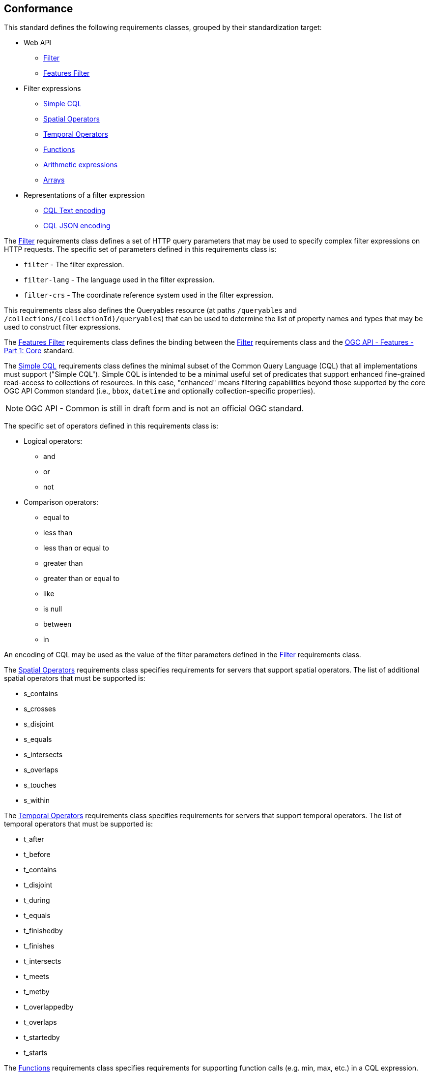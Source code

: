 == Conformance

This standard defines the following requirements classes, 
grouped by their standardization target:

* Web API
** <<rc_filter,Filter>>
** <<rc_features-filter,Features Filter>>
* Filter expressions
** <<rc_simple-cql,Simple CQL>>
** <<rc_spatial-operators,Spatial Operators>>
** <<rc_temporal-operators,Temporal Operators>>
** <<rc_functions,Functions>>
** <<rc_arithmetic,Arithmetic expressions>>
** <<rc_arrays,Arrays>>
* Representations of a filter expression
** <<rc_cql-text,CQL Text encoding>>
** <<rc_cql-json,CQL JSON encoding>>

The <<rc_filter,Filter>> requirements class defines a set of HTTP query
parameters that may be used to specify complex filter expressions on
HTTP requests.  The specific set of parameters defined in this requirements
class is:

* `filter` - The filter expression.
* `filter-lang` - The language used in the filter expression.
* `filter-crs` - The coordinate reference system used in the filter expression.

This requirements class also defines the Queryables resource (at paths
`/queryables` and `/collections/{collectionId}/queryables`) that can be
used to determine the list of property names and types that may be used
to construct filter expressions.

The <<rc_features-filter,Features Filter>> requirements class defines the
binding between the <<rc_filter,Filter>> requirements class and the
<<OAFeat-1,OGC API - Features - Part 1: Core>> standard.

The <<rc_simple-cql,Simple CQL>> requirements class defines the minimal subset
of the Common Query Language (CQL) that all implementations must support
("Simple CQL"). Simple CQL is intended to be a minimal useful set of
predicates that support enhanced fine-grained read-access to collections of
resources.  In this case, "enhanced" means filtering capabilities beyond those
supported by the core OGC API Common standard (i.e., `bbox`, `datetime`
and optionally collection-specific properties).

NOTE: OGC API - Common is still in draft form and is not an official OGC standard.

The specific set of operators defined in this requirements class is:

* Logical operators:
** and
** or
** not
* Comparison operators:
** equal to
** less than
** less than or equal to
** greater than
** greater than or equal to
** like
** is null
** between
** in

An encoding of CQL may be used as the value of the filter parameters defined
in the <<rc_filter,Filter>> requirements class.

The <<rc_spatial-operators,Spatial Operators>> requirements class specifies requirements for servers that support spatial operators.  The list of additional spatial operators that must be supported is:

* s_contains
* s_crosses
* s_disjoint
* s_equals
* s_intersects
* s_overlaps
* s_touches
* s_within

The <<rc_temporal-operators,Temporal Operators>> requirements
class specifies requirements for servers that support temporal operators. 
The list of temporal operators that must be supported is:

* t_after
* t_before
* t_contains
* t_disjoint
* t_during
* t_equals
* t_finishedby
* t_finishes
* t_intersects
* t_meets
* t_metby
* t_overlappedby
* t_overlaps
* t_startedby
* t_starts

The <<rc_functions,Functions>> requirements class specifies requirements for
supporting function calls (e.g. min, max, etc.) in a CQL expression. Function
calls are the primary means of extending the language. This requirements class
also defined a Functions resource (at path `/functions`) that may be used to
discover the list of available functions.

The <<rc_arithmetic,Arithmetic operators>> requirements class specifies
requirements for supporting the standard set of arithmetic operators,
latexmath:[+, -, *, /] in a CQL expression.

The <<rc_arrays,Arrays>> requirements class specifies
requirements for comparison operators for sets of values. 
The operators that must be supported are:

* a_containedby
* a_contains
* a_equals 
* a_overlaps

The <<rc_cql-text,CQL Text encoding>> requirements class defines
a text encoding for CQL. Such an encoding is suitable for use with HTTP query
parameters such as the `filter` parameter defined by the <<rc_filter,Filter>>
requirements class.

The <<rc_cql-json,CQL JSON encoding>> requirements class defines
a JSON encoding for CQL. Such as encoding is suitable for use with as the
body of an HTTP POST request.

Conformance with this standard shall be checked using all the relevant tests
specified in <<ats,Annex A>> of this document. The framework, concepts, and
methodology for testing, and the criteria to be achieved to claim conformance
are specified in the OGC Compliance Testing Policies and Procedures and the
OGC Compliance Testing web site.

[#conf_class_uris,reftext='{table-caption} {counter:table-num}']
.Conformance class URIs
[cols="40,60",options="header"]
|===
|Conformance class |URI
|<<ats_filter,Filter>> |http://www.opengis.net/spec/ogcapi-features-3/1.0/conf/filter
|<<ats_features-filter,Features Filter>> |http://www.opengis.net/spec/ogcapi-features-3/1.0/conf/features-filter
|<<ats_simple-cql,Simple CQL>> |http://www.opengis.net/spec/ogcapi-features-3/1.0/conf/simple-cql
|<<ats_spatial-operators,Spatial Operators>> |http://www.opengis.net/spec/ogcapi-features-3/1.0/conf/spatial-operators
|<<ats_temporal-operators,Temporal Operators>> |http://www.opengis.net/spec/ogcapi-features-3/1.0/conf/temporal-operators
|<<ats_functions,Functions>> |http://www.opengis.net/spec/ogcapi-features-3/1.0/conf/functions
|<<ats_arithmetic,Arithmetic>> |http://www.opengis.net/spec/ogcapi-features-3/1.0/conf/arithmetic
|<<ats_arrays,Arrays>> |http://www.opengis.net/spec/ogcapi-features-3/1.0/conf/arrays
|<<ats_cql-text,CQL Text encoding>> |http://www.opengis.net/spec/ogcapi-features-3/1.0/conf/cql-text
|<<ats_cql-json,CQL JSON encoding>> |http://www.opengis.net/spec/ogcapi-features-3/1.0/conf/cql-json 
|===

=== Roadmap

The content of this sub-clause is informative.

Because CQL is not exclusively useful for features, it is anticipated that the
following requirements classes:

* <<rc_filter,Filter>>
* <<rc_simple-cql,Simple CQL>>
* <<rc_spatial-operators,Spatial Operators>>
* <<rc_temporal-operators,Temporal Operators>>
* <<rc_functions,Functions>>
* <<rc_arithmetic,Arithmetic expressions>>
* <<rc_arrays,Arrays>>
* <<rc_cql-text,CQL Text encoding>>
* <<rc_cql-json,CQL JSON encoding>>

will eventually become parts of the OGC API Common suite of standards thus
leaving the <<rc_features-filter,Features Filter>> requirements class as part
3 of the OGC API Features specifications.




